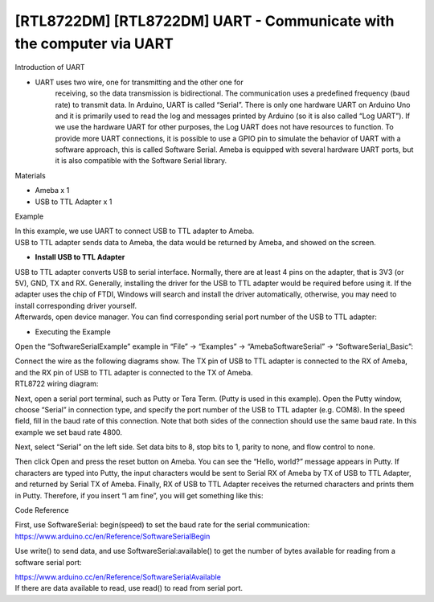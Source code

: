 [RTL8722DM] [RTL8722DM] UART - Communicate with the computer via UART
=======================================================================
Introduction of UART

-  UART uses two wire, one for transmitting and the other one for
      receiving, so the data transmission is bidirectional. The
      communication uses a predefined frequency (baud rate) to transmit
      data. In Arduino, UART is called “Serial”. There is only one
      hardware UART on Arduino Uno and it is primarily used to read the
      log and messages printed by Arduino (so it is also called “Log
      UART”). If we use the hardware UART for other purposes, the Log
      UART does not have resources to function. To provide more UART
      connections, it is possible to use a GPIO pin to simulate the
      behavior of UART with a software approach, this is called Software
      Serial. Ameba is equipped with several hardware UART ports, but it
      is also compatible with the Software Serial library.

Materials

-  Ameba x 1

-  USB to TTL Adapter x 1

Example

| In this example, we use UART to connect USB to TTL adapter to Ameba.
| USB to TTL adapter sends data to Ameba, the data would be returned by
  Ameba, and showed on the screen.

-  **Install USB to TTL Adapter**

| USB to TTL adapter converts USB to serial interface. Normally, there
  are at least 4 pins on the adapter, that is 3V3 (or 5V), GND, TX and
  RX. Generally, installing the driver for the USB to TTL adapter would
  be required before using it. If the adapter uses the chip of FTDI,
  Windows will search and install the driver automatically, otherwise,
  you may need to install corresponding driver yourself.
| Afterwards, open device manager. You can find corresponding serial
  port number of the USB to TTL adapter:

.. image:: ../media/[RTL8722DM]_[RTL8722DM]_UART_Communicate_with_the_computer_via_UART/image1.png
   :alt: 5-1
   :width: 4.75in
   :height: 3.85417in

-  Executing the Example

Open the “SoftwareSerialExample” example in “File” -> “Examples” ->
“AmebaSoftwareSerial” -> “SoftwareSerial_Basic”:

.. image:: ../media/[RTL8722DM]_[RTL8722DM]_UART_Communicate_with_the_computer_via_UART/image2.png
   :alt: 5-2
   :width: 6.13194in
   :height: 7.97917in

| Connect the wire as the following diagrams show. The TX pin of USB to
  TTL adapter is connected to the RX of Ameba, and the RX pin of USB to
  TTL adapter is connected to the TX of Ameba.
| RTL8722 wiring diagram:

.. image:: ../media/[RTL8722DM]_[RTL8722DM]_UART_Communicate_with_the_computer_via_UART/image3.png
   :alt: 5-2
   :width: 6.5in
   :height: 7.03264in

Next, open a serial port terminal, such as Putty or Tera Term. (Putty is
used in this example). Open the Putty window, choose “Serial” in
connection type, and specify the port number of the USB to TTL adapter
(e.g. COM8). In the speed field, fill in the baud rate of this
connection. Note that both sides of the connection should use the same
baud rate. In this example we set baud rate 4800.

.. image:: ../media/[RTL8722DM]_[RTL8722DM]_UART_Communicate_with_the_computer_via_UART/image4.png
   :alt: 5-4
   :width: 4.85417in
   :height: 4.66667in

Next, select “Serial” on the left side. Set data bits to 8, stop bits to
1, parity to none, and flow control to none.

 

.. image:: ../media/[RTL8722DM]_[RTL8722DM]_UART_Communicate_with_the_computer_via_UART/image5.png
   :alt: 5-5
   :width: 4.85417in
   :height: 4.66667in

Then click Open and press the reset button on Ameba. You can see the
“Hello, world?” message appears in Putty. If characters are typed into
Putty, the input characters would be sent to Serial RX of Ameba by TX of
USB to TTL Adapter, and returned by Serial TX of Ameba. Finally, RX of
USB to TTL Adapter receives the returned characters and prints them in
Putty. Therefore, if you insert “I am fine”, you will get something like
this:

.. image:: ../media/[RTL8722DM]_[RTL8722DM]_UART_Communicate_with_the_computer_via_UART/image6.png
   :alt: 5-6
   :width: 4.11806in
   :height: 2.58333in

Code Reference

| First, use SoftwareSerial: begin(speed) to set the baud rate for the
  serial communication:
| https://www.arduino.cc/en/Reference/SoftwareSerialBegin

Use write() to send data, and use SoftwareSerial:available() to get the
number of bytes available for reading from a software serial port:

| https://www.arduino.cc/en/Reference/SoftwareSerialAvailable
| If there are data available to read, use read() to read from serial
  port.
